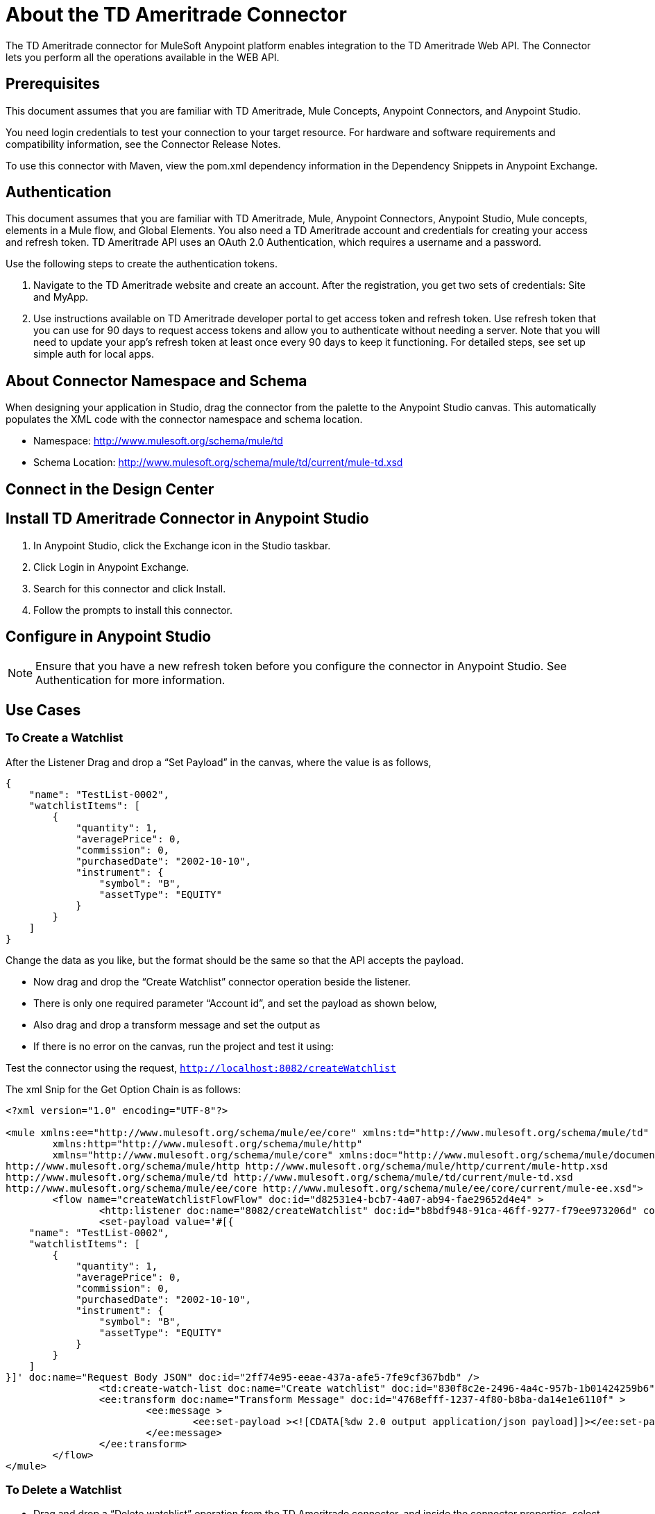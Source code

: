 // TODO: Need better business purpose in the about section
= About the TD Ameritrade Connector

The TD Ameritrade connector for MuleSoft Anypoint platform enables integration to the TD Ameritrade Web API.
The Connector lets you perform all the operations available in the WEB API.

== Prerequisites

This document assumes that you are familiar with TD Ameritrade, Mule Concepts, Anypoint Connectors, and Anypoint Studio.

//TODO: Cover this in release notes. Where should release notes go?
You need login credentials to test your connection to your target resource.
For hardware and software requirements and compatibility information, see the Connector Release Notes.

To use this connector with Maven, view the pom.xml dependency information in the Dependency Snippets in Anypoint Exchange.

== Authentication

This document assumes that you are familiar with TD Ameritrade, Mule, Anypoint Connectors, Anypoint Studio, Mule concepts, elements in a Mule flow, and Global Elements. You also need a TD Ameritrade account and credentials for creating your access and refresh token. TD Ameritrade API uses an OAuth 2.0 Authentication, which requires a username and a password.

Use the following steps to create the authentication tokens.

//TODO: Add link to the TD Ameritrade portal
1. Navigate to the TD Ameritrade website and create an account. After the registration, you get two sets of credentials: Site and MyApp.
1. Use instructions available on TD Ameritrade developer portal to get access token and refresh token. Use refresh token that you can use for 90 days to request access tokens and allow you to authenticate without needing a server. Note that you will need to update your app's refresh token at least once every 90 days to keep it functioning. For detailed steps, see set up simple auth for local apps.

== About Connector Namespace and Schema
//TODO: Check instructions in other connector docs for this.

When designing your application in Studio, drag the connector from the palette to the Anypoint Studio canvas. This automatically populates the XML code with the connector namespace and schema location.

* Namespace: http://www.mulesoft.org/schema/mule/td
* Schema Location: http://www.mulesoft.org/schema/mule/td/current/mule-td.xsd

== Connect in the Design Center
//TODO: Add instructions

// In this section, explain how to use the connector in the Design Center. Optionally, add a table explaining the configurations required for each of the operations as a part of the steps to configure the connector as a component. For example, see Cassandra and Marketo.
// Connect in Anypoint Studio

== Install TD Ameritrade Connector in Anypoint Studio

1. In Anypoint Studio, click the Exchange icon in the Studio taskbar.
2. Click Login in Anypoint Exchange.
3. Search for this connector and click Install.
4. Follow the prompts to install this connector.

== Configure in Anypoint Studio

// TODO: verify this
NOTE: Ensure that you have a new refresh token before you configure the connector in Anypoint Studio. See Authentication for more information.

// TODO: ALl configuration instructions are to be verified.

== Use Cases

=== To Create a Watchlist

After the Listener Drag and drop a “Set Payload” in the canvas, where the value is as follows,

[source, json]
----
{
    "name": "TestList-0002",
    "watchlistItems": [
        {
            "quantity": 1,
            "averagePrice": 0,
            "commission": 0,
            "purchasedDate": "2002-10-10",
            "instrument": {
                "symbol": "B",
                "assetType": "EQUITY"
            }
        }
    ]
}
----
Change the data as you like, but the format should be the same so that the API accepts the payload.

* Now drag and drop the “Create Watchlist” connector operation beside the listener.
* There is only one required parameter “Account id”, and set the payload as shown below,
// TODO: Add image
* Also drag and drop a transform message and set the output as
// TODO: Add image
* If there is no error on the canvas, run the project and test it using:
// TODO: Add image

Test the connector using the request,
`http://localhost:8082/createWatchlist`

The xml Snip for the Get Option Chain is as follows:

[source, XML]
----
<?xml version="1.0" encoding="UTF-8"?>

<mule xmlns:ee="http://www.mulesoft.org/schema/mule/ee/core" xmlns:td="http://www.mulesoft.org/schema/mule/td"
	xmlns:http="http://www.mulesoft.org/schema/mule/http"
	xmlns="http://www.mulesoft.org/schema/mule/core" xmlns:doc="http://www.mulesoft.org/schema/mule/documentation" xmlns:xsi="http://www.w3.org/2001/XMLSchema-instance" xsi:schemaLocation="http://www.mulesoft.org/schema/mule/core http://www.mulesoft.org/schema/mule/core/current/mule.xsd
http://www.mulesoft.org/schema/mule/http http://www.mulesoft.org/schema/mule/http/current/mule-http.xsd
http://www.mulesoft.org/schema/mule/td http://www.mulesoft.org/schema/mule/td/current/mule-td.xsd
http://www.mulesoft.org/schema/mule/ee/core http://www.mulesoft.org/schema/mule/ee/core/current/mule-ee.xsd">
	<flow name="createWatchlistFlowFlow" doc:id="d82531e4-bcb7-4a07-ab94-fae29652d4e4" >
		<http:listener doc:name="8082/createWatchlist" doc:id="b8bdf948-91ca-46ff-9277-f79ee973206d" config-ref="HTTP_Listener_config" path="createWatchlist"/>
		<set-payload value='#[{
    "name": "TestList-0002",
    "watchlistItems": [
        {
            "quantity": 1,
            "averagePrice": 0,
            "commission": 0,
            "purchasedDate": "2002-10-10",
            "instrument": {
                "symbol": "B",
                "assetType": "EQUITY"
            }
        }
    ]
}]' doc:name="Request Body JSON" doc:id="2ff74e95-eeae-437a-afe5-7fe9cf367bdb" />
		<td:create-watch-list doc:name="Create watchlist" doc:id="830f8c2e-2496-4a4c-957b-1b01424259b6" config-ref="TD_Ameritrade_Config" accountId="494381739" watchList="#[payload]"/>
		<ee:transform doc:name="Transform Message" doc:id="4768efff-1237-4f80-b8ba-da14e1e6110f" >
			<ee:message >
				<ee:set-payload ><![CDATA[%dw 2.0 output application/json payload]]></ee:set-payload>
			</ee:message>
		</ee:transform>
	</flow>
</mule>
----

=== To Delete a Watchlist

* Drag and drop a “Delete watchlist” operation from the TD Ameritrade connector, and inside the connector properties, select the configuration we have created before.
* In the connector configuration, add your Account id and the Watchlist id you want to delete.
// TODO : Add image
* Also add a transform message to the canvas to convert the output to JSON,
// TODO: Add image
* You can run the project and once deployed, you can use either POSTMAN or ARC to test it. You can test it with the following request,  `http://localhost:8082/deleteWatchlist`

The XML snippet of the above flow is:

[source, XML]
----
<?xml version="1.0" encoding="UTF-8"?>

<mule xmlns:ee="http://www.mulesoft.org/schema/mule/ee/core" xmlns:td="http://www.mulesoft.org/schema/mule/td"
	xmlns:http="http://www.mulesoft.org/schema/mule/http"
	xmlns="http://www.mulesoft.org/schema/mule/core" xmlns:doc="http://www.mulesoft.org/schema/mule/documentation" xmlns:xsi="http://www.w3.org/2001/XMLSchema-instance" xsi:schemaLocation="http://www.mulesoft.org/schema/mule/core http://www.mulesoft.org/schema/mule/core/current/mule.xsd
http://www.mulesoft.org/schema/mule/http http://www.mulesoft.org/schema/mule/http/current/mule-http.xsd
http://www.mulesoft.org/schema/mule/td http://www.mulesoft.org/schema/mule/td/current/mule-td.xsd
http://www.mulesoft.org/schema/mule/ee/core http://www.mulesoft.org/schema/mule/ee/core/current/mule-ee.xsd">
	<flow name="deleteWatchlistFlowFlow" doc:id="f95f79ca-c9cf-4a44-8ac7-38307ee20f10" >
		<http:listener doc:name="8082/deleteWatchlist" doc:id="3f42e78b-598f-4d6a-a593-0039320ab078" config-ref="HTTP_Listener_config" path="deleteWatchlist"/>
		<td:delete-watchlist doc:name="Delete watchlist" doc:id="5b1d99b4-765d-425f-891f-f217d54b23a1" config-ref="TD_Ameritrade_Config" accountid="494381739" watchlistid="TestList-0002"/>
		<ee:transform doc:name="Response Body" doc:id="916e29a8-c1e9-4c57-a214-4f2a78c8a40a" >
			<ee:message >
				<ee:set-payload ><![CDATA[%dw 2.0 output application/json payload]]></ee:set-payload>
			</ee:message>
		</ee:transform>
	</flow>
</mule>
----

=== To Get a watchList

* Now drag and drop the “Get Watchlist” connector operation beside the listener.
* Both the “Account id” and “Watchlist id” are required parameters, because the API needs both to cancel your order. Fill both correctly.
// TODO: Add image
* Add a transform message to the canvas after the connector to convert the message to json,
// TODO: Add image
* If there is no error on the canvas, run the project and test it using:
// TODO: Add image
Test the flow using the request `http://localhost:8082/getWatchlist`

The xml Snip for the Cancel Order is as follows:

[source, XML]
----
<?xml version="1.0" encoding="UTF-8"?>

<mule xmlns:td="http://www.mulesoft.org/schema/mule/td" xmlns:ee="http://www.mulesoft.org/schema/mule/ee/core"
	xmlns:http="http://www.mulesoft.org/schema/mule/http"
	xmlns="http://www.mulesoft.org/schema/mule/core" xmlns:doc="http://www.mulesoft.org/schema/mule/documentation" xmlns:xsi="http://www.w3.org/2001/XMLSchema-instance" xsi:schemaLocation="http://www.mulesoft.org/schema/mule/core http://www.mulesoft.org/schema/mule/core/current/mule.xsd
http://www.mulesoft.org/schema/mule/http http://www.mulesoft.org/schema/mule/http/current/mule-http.xsd
http://www.mulesoft.org/schema/mule/ee/core http://www.mulesoft.org/schema/mule/ee/core/current/mule-ee.xsd
http://www.mulesoft.org/schema/mule/td http://www.mulesoft.org/schema/mule/td/current/mule-td.xsd">
	<flow name="getWatchlistFlowFlow" doc:id="7f2b1941-47eb-490b-a290-fdf8a721d84b" >
		<http:listener doc:name="8082/getWatchlist" doc:id="bcb96327-b4a6-4aeb-920f-c56e8627b44a" config-ref="HTTP_Listener_config" path="getWatchlist"/>
		<td:get-watchlist doc:name="Get watchlist" doc:id="75f45f2f-f717-4b3a-93f6-d6a3da0b3b9e" config-ref="TD_Ameritrade_Config" accountId="494381739" watchlistId="1225172678"/>
		<ee:transform doc:name="Get Watchlist Response" doc:id="dd2fa1fb-ddb8-4f2b-af98-1e58e212634a" >
			<ee:message >
				<ee:set-payload ><![CDATA[%dw 2.0 output application/json payload]]></ee:set-payload>
			</ee:message>
		</ee:transform>
	</flow>
</mule>
----

=== To Replace a Watchlist

After the Listener Drag and drop a “Set Payload” in the canvas, where the value is as follows,

[source, JSON]
----
{
    "name": "replaceWatchlist",
    "watchlistId": "1219680531",
    "watchlistItems": [
        {
            "quantity": 6,
            "averagePrice": 0,
            "commission": 0,
            "purchasedDate": "2002-10-10",
            "instrument": {
                "symbol": "A",
                "assetType": "EQUITY"
            }
        }
    ]
}
----

* Drag and drop a “Replace Watchlist” operation from the TD Ameritrade connector, and inside the connector properties, select the configuration we have created before.
// TODO: Add image (2)
* You can run the project and once deployed, you can use either POSTMAN or ARC to test it.
* You can test it with the following request, (In the below request, the Listener path is /test) http://localhost:8082/replaceWatchlist
* The XML snippet of the above flow is:
// TODO: Add image

[source, XML]
----
<?xml version="1.0" encoding="UTF-8"?>

<mule xmlns:ee="http://www.mulesoft.org/schema/mule/ee/core" xmlns:td="http://www.mulesoft.org/schema/mule/td"
	xmlns:http="http://www.mulesoft.org/schema/mule/http"
	xmlns="http://www.mulesoft.org/schema/mule/core" xmlns:doc="http://www.mulesoft.org/schema/mule/documentation" xmlns:xsi="http://www.w3.org/2001/XMLSchema-instance" xsi:schemaLocation="http://www.mulesoft.org/schema/mule/core http://www.mulesoft.org/schema/mule/core/current/mule.xsd
http://www.mulesoft.org/schema/mule/http http://www.mulesoft.org/schema/mule/http/current/mule-http.xsd
http://www.mulesoft.org/schema/mule/td http://www.mulesoft.org/schema/mule/td/current/mule-td.xsd
http://www.mulesoft.org/schema/mule/ee/core http://www.mulesoft.org/schema/mule/ee/core/current/mule-ee.xsd">
	<flow name="replaceWatchlistFlowFlow" doc:id="7b3c19a3-f49f-4da4-899c-15a09f93e5a1" >
		<http:listener doc:name="8082/replaceWatchlist" doc:id="8a3bea02-b074-4081-82d6-65279ce71728" config-ref="HTTP_Listener_config" path="replaceWatchlist"/>
		<set-payload value='#[{
    "name": "replaceWatchlist",
    "watchlistId": "1219680531",
    "watchlistItems": [
        {
            "quantity": 6,
            "averagePrice": 0,
            "commission": 0,
            "purchasedDate": "2002-10-10",
            "instrument": {
                "symbol": "A",
                "assetType": "EQUITY"
            }
        }
    ]
}]' doc:name="Replace watchlist request body" doc:id="485fe37c-a7b2-4206-8424-54f28872692b" />
		<td:replace-watchlist doc:name="Replace watchlist" doc:id="d5319056-0686-4180-83a6-3e208edabc3c" config-ref="TD_Ameritrade_Config" accountId="494381739" watchlistId="1219680531" watchlist="#[payload]"/>
		<ee:transform doc:name="Response body" doc:id="3c135c0c-c859-4d66-8a4e-1d1b72ed2146" >
			<ee:message >
				<ee:set-payload ><![CDATA[%dw 2.0 output application/json payload]]></ee:set-payload>
			</ee:message>
		</ee:transform>
	</flow>
</mule>
----

== See Also
// TODO Add links
